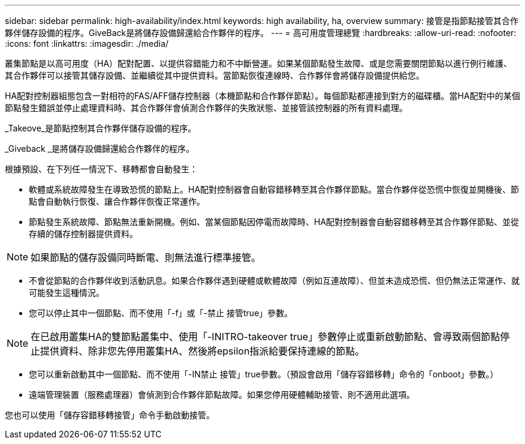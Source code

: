---
sidebar: sidebar 
permalink: high-availability/index.html 
keywords: high availability, ha, overview 
summary: 接管是指節點接管其合作夥伴儲存設備的程序。GiveBack是將儲存設備歸還給合作夥伴的程序。 
---
= 高可用度管理總覽
:hardbreaks:
:allow-uri-read: 
:nofooter: 
:icons: font
:linkattrs: 
:imagesdir: ./media/


[role="lead"]
叢集節點是以高可用度（HA）配對配置、以提供容錯能力和不中斷營運。如果某個節點發生故障、或是您需要關閉節點以進行例行維護、其合作夥伴可以接管其儲存設備、並繼續從其中提供資料。當節點恢復連線時、合作夥伴會將儲存設備提供給您。

HA配對控制器組態包含一對相符的FAS/AFF儲存控制器（本機節點和合作夥伴節點）。每個節點都連接到對方的磁碟櫃。當HA配對中的某個節點發生錯誤並停止處理資料時、其合作夥伴會偵測合作夥伴的失敗狀態、並接管該控制器的所有資料處理。

_Takeove_是節點控制其合作夥伴儲存設備的程序。

_Giveback _是將儲存設備歸還給合作夥伴的程序。

根據預設、在下列任一情況下、移轉都會自動發生：

* 軟體或系統故障發生在導致恐慌的節點上。HA配對控制器會自動容錯移轉至其合作夥伴節點。當合作夥伴從恐慌中恢復並開機後、節點會自動執行恢復、讓合作夥伴恢復正常運作。
* 節點發生系統故障、節點無法重新開機。例如、當某個節點因停電而故障時、HA配對控制器會自動容錯移轉至其合作夥伴節點、並從存續的儲存控制器提供資料。



NOTE: 如果節點的儲存設備同時斷電、則無法進行標準接管。

* 不會從節點的合作夥伴收到活動訊息。如果合作夥伴遇到硬體或軟體故障（例如互連故障）、但並未造成恐慌、但仍無法正常運作、就可能發生這種情況。
* 您可以停止其中一個節點、而不使用「-f」或「-禁止 接管true」參數。



NOTE: 在已啟用叢集HA的雙節點叢集中、使用「-INITRO-takeover true」參數停止或重新啟動節點、會導致兩個節點停止提供資料、除非您先停用叢集HA、然後將epsilon指派給要保持連線的節點。

* 您可以重新啟動其中一個節點、而不使用「-IN禁止 接管」true參數。（預設會啟用「儲存容錯移轉」命令的「onboot」參數。）
* 遠端管理裝置（服務處理器）會偵測到合作夥伴節點故障。如果您停用硬體輔助接管、則不適用此選項。


您也可以使用「儲存容錯移轉接管」命令手動啟動接管。

